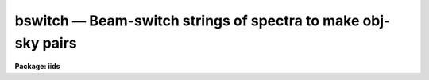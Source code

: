 bswitch — Beam-switch strings of spectra to make obj-sky pairs
==============================================================

**Package: iids**

.. raw:: html

  <BODY>
  <TABLE WIDTH="100%" BORDER=0><TR>
  <TD ALIGN=LEFT><FONT SIZE=4>
  <B>bswitch (Sep87)</B></FONT></TD>
  <TD ALIGN=CENTER><FONT SIZE=4>
  <B>noao.imred.iids/noao.imred.irs</B>
  </FONT></TD>
  <TD ALIGN=RIGHT><FONT SIZE=4>
  <B>bswitch (Sep87)</B></FONT></TD>
  </TR></TABLE><P>
  <TITLE>bswitch</TITLE>
  <UL>
  </UL>
  <H2><A NAME="s_name">NAME</A></H2>
  <! BeginSection: 'NAME'>
  <UL>
  bswitch - generate sky-subtracted accumulated spectra
  </UL>
  <! EndSection:   'NAME'>
  <H2><A NAME="s_usage">USAGE</A></H2>
  <! BeginSection: 'USAGE'>
  <UL>
  bswitch input records
  </UL>
  <! EndSection:   'USAGE'>
  <H2><A NAME="s_parameters">PARAMETERS</A></H2>
  <! BeginSection: 'PARAMETERS'>
  <UL>
  <DL>
  <DT><B><A NAME="l_input">input</A></B></DT>
  <! Sec='PARAMETERS' Level=0 Label='input' Line='input'>
  <DD>The root name for the input spectra to be beam-switched.
  </DD>
  </DL>
  <DL>
  <DT><B><A NAME="l_records">records</A></B></DT>
  <! Sec='PARAMETERS' Level=0 Label='records' Line='records'>
  <DD>The range of spectra to be included in the beam-switch operation.
  Each range item will be appended to the root name to form an image
  name. For example, if "<TT>input</TT>" is "<TT>nite1</TT>" and records is "<TT>1011-1018</TT>",
  then spectra nite1.1011, nite.1012 ... nite1.1018 will be included.
  </DD>
  </DL>
  <DL>
  <DT><B><A NAME="l_output">output</A></B></DT>
  <! Sec='PARAMETERS' Level=0 Label='output' Line='output'>
  <DD>New spectra are created by the beam-switch operation. This parameter
  specifies the root name to be used for the created spectra.
  </DD>
  </DL>
  <DL>
  <DT><B><A NAME="l_start_rec">start_rec = 1</A></B></DT>
  <! Sec='PARAMETERS' Level=0 Label='start_rec' Line='start_rec = 1'>
  <DD>Each new spectrum created has "<TT>output</TT>" as its root name and a trailing
  number appended. The number begins with start_rec and is incremented
  for each new spectrum. For example, if "<TT>output</TT>" is given as "<TT>nite1b</TT>"
  and start_rec is given as 1001, then new spectra will be created as
  nite1b.1001, nite1b.1002 ...
  </DD>
  </DL>
  <DL>
  <DT><B><A NAME="l_stats">stats = "<TT>stats</TT>"</A></B></DT>
  <! Sec='PARAMETERS' Level=0 Label='stats' Line='stats = "stats"'>
  <DD>A file by this name will have statistical data appended to it, or created
  if necessary. If a null file name is given ("<TT></TT>"), no statistical output
  is given. For each aperture, a listing of countrates for each
  observation is given relative to the observation with the highest rate.
  </DD>
  </DL>
  <DL>
  <DT><B><A NAME="l_ids_mode">ids_mode = yes</A></B></DT>
  <! Sec='PARAMETERS' Level=0 Label='ids_mode' Line='ids_mode = yes'>
  <DD>If the data are taken under the usual IIDS "<TT>beam-switch</TT>" mode, this
  parameter should be set to yes so that accumulations will be performed
  in pairs. But if the data are taken where there is no sky observation
  or different numbers of sky observations, ids_mode should be set to no.
  If weighting is in effect, ids_mode=yes implies weighting of the
  object-sky sum; if ids_mode=no, then weighting is applied to the
  object and sky independently because then there is no guarantee that
  an object and sky observation are related.
  </DD>
  </DL>
  <DL>
  <DT><B><A NAME="l_extinct">extinct = yes</A></B></DT>
  <! Sec='PARAMETERS' Level=0 Label='extinct' Line='extinct = yes'>
  <DD>If set to yes, a correction for atmospheric extinction is applied.
  The image header must have either a valid entry for AIRMASS or
  for hour angle (or right ascension and sidereal time) and declination.
  </DD>
  </DL>
  <DL>
  <DT><B><A NAME="l_weighting">weighting = no</A></B></DT>
  <! Sec='PARAMETERS' Level=0 Label='weighting' Line='weighting = no'>
  <DD>If set to yes, the entire spectrum or a specified region will be used
  to obtain a countrate indicative of the statistical weight to be
  applied to the spectrum during the accumulations.
  </DD>
  </DL>
  <DL>
  <DT><B><A NAME="l_subset">subset = 32767</A></B></DT>
  <! Sec='PARAMETERS' Level=0 Label='subset' Line='subset = 32767'>
  <DD>A subset value larger than the number of independent spectra to be
  added indicates that the operation is to produce a single spectrum
  for each aperture regardless of how many input spectra are entered.
  If subset is a smaller number, say 4, then the accumulations
  are written out after every 4 spectra and then re-initialized to zero
  for the next 4.
  </DD>
  </DL>
  <DL>
  <DT><B><A NAME="l_wave1">wave1 = 0.0</A></B></DT>
  <! Sec='PARAMETERS' Level=0 Label='wave1' Line='wave1 = 0.0'>
  <DD>If weighting=yes, this parameter indicates the starting point in the
  spectrum for the countrate to be assessed. For emission-line objects,
  this is particularly useful because the regime of information is then
  confined to a narrow spectral region rather than the entire spectrum.
  Defaults to the beginning of the spectrum.
  </DD>
  </DL>
  <DL>
  <DT><B><A NAME="l_wave2">wave2 = 0.0</A></B></DT>
  <! Sec='PARAMETERS' Level=0 Label='wave2' Line='wave2 = 0.0'>
  <DD>This provides the ending wavelength for the countrate determination.
  Defaults to the endpoint of the spectrum.
  </DD>
  </DL>
  <DL>
  <DT><B><A NAME="l_observatory">observatory = "<TT>observatory</TT>"</A></B></DT>
  <! Sec='PARAMETERS' Level=0 Label='observatory' Line='observatory = "observatory"'>
  <DD>Observatory at which the spectra were obtained if
  not specified in the image header by the keyword OBSERVAT.  The
  observatory may be one of the observatories in the observatory
  database, "<TT>observatory</TT>" to select the observatory defined by the
  environment variable "<TT>observatory</TT>" or the task <B>observatory</B>, or
  "<TT>obspars</TT>" to select the current parameters set in the <B>observatory</B>
  task.  See help for <B>observatory</B> for additional information.
  </DD>
  </DL>
  <DL>
  <DT><B><A NAME="l_extinction">extinction = "<TT>)_.extinction</TT>"</A></B></DT>
  <! Sec='PARAMETERS' Level=0 Label='extinction' Line='extinction = ")_.extinction"'>
  <DD>The the name of the file containing extinction values.
  Required if extinct=yes.
  </DD>
  </DL>
  </UL>
  <! EndSection:   'PARAMETERS'>
  <H2><A NAME="s_description">DESCRIPTION</A></H2>
  <! BeginSection: 'DESCRIPTION'>
  <UL>
  Data from multiaperture spectrographs are summed according to
  aperture number and sky subtracted if sky observations are available.
  Data for up to 50 apertures may be simultaneously accumulated.
  The accumulated spectra are written to new images. 
  <P>
  The exposure times for each observation may be different. All
  internal computations are performed in terms of count rates,
  and converted back to counts (for statistical analysis) prior to writing
  the new image. Therefore, the time on the sky and object may
  be different as well. When these extensions to the normal
  mode are required, the flag ids_mode must be set to no.
  Then object and sky accumulations are performed totally
  independently and a difference is derived at the conclusion
  of the operation.
  <P>
  If ids_mode is set to yes, then the usual IIDS/IRS "<TT>beam-switch</TT>"
  observing mode is assumed. This implies that an equal number of
  sky and object spectra are obtained through each aperture
  after 2N spectra have been accumulated, where N is the number
  of instrument apertures (2 for the IIDS/IRS). It is also assumed
  that the object and sky exposure times are equal for each aperture.
  Note that the "<TT>nebular</TT>" mode (where all instrument apertures
  point at an extended object simultaneously, and then all apertures
  point at sky simultaneously) is an acceptable form for
  beam-switched data in ids_mode.
  <P>
  The accumulations are optionally weighted by the countrate
  over a region of the spectrum to improve the statistics during
  variable conditions. The user may specify the region of spectrum
  by wavelength. In ids_mode, the statistics are obtained from
  object-sky differences; otherwise, the statistics are performed
  on object+sky and sky spectra separately.
  <P>
  The spectra may be extinction corrected if this has not already
  been performed.
  In order to perform either the extinction correction or the
  weighting process, the spectra must have been placed on a linear
  wavelength scale (or linear in the base 10 logarithm).
  <P>
  Strings of spectra are  accumulated to produce a single
  summed spectrum for each observing aperture. But in some cases
  it is desirable to produce summed spectra from subsets of the
  entire string to evaluate the presence of variations either due
  to observing conditions or due to the physical nature of the
  object. A subset parameter may be set to the frequency at which
  spectra are to be summed.
  <P>
  In order that the processing occur with minimal user interaction,
  elements from the extended image header are used to direct the
  flow of operation and to obtain key observing parameters.
  The required parameters are: object/sky flag (OFLAG=1/0), exposure
  time in seconds (ITM), beam (that is, aperture) number (BEAM-NUM), airmass (AIRMASS)
  or alternatively hour angle (HA) and declination (DEC), or
  right ascension (RA), sidereal time (ST), declination (DEC), and the
  observatory (OBSERVAT),
  starting wavelength (W0), and wavelength increment per channel (WPC),
  where the names in parenthesis are the expected keywords in the
  header.  If the observatory is not specified in the image the
  observatory parameter is used.  See <B>observatory</B> for further
  details on the observatory database.
  <P>
  The following header flags are used as well: DC_FLAG
  for dispersion corrected data (must=0), BS_FLAG for beam-switching
  (must not be 1 which indicates the operation was already done),
  EX_FLAG for extinction correction (if = 0 extinction is assumed already
  done).  
  <P>
  The headers may be listed with the IMHEADER task, setting
  the parameter "<TT>long</TT>" = yes. The values for the parameters follow 
  the rules used for IIDS and IRS data.
  <P>
  After the beam-switch operation, the newly created spectra will
  have header elements taken from the last object spectrum.
  A few parameters will be updated to reflect the operation
  (e.g. integration time, processing flags).
  <P>
  </UL>
  <! EndSection:   'DESCRIPTION'>
  <H2><A NAME="s_examples">EXAMPLES</A></H2>
  <! BeginSection: 'EXAMPLES'>
  <UL>
  The following example will accumulate a series of 16 spectra obtained
  in the normal beam-switched mode and create two new extinction corrected
  spectra having names nite1bs.1 and nite1bs.2:
  <P>
  	cl&gt; bswitch nite1 1011-1026 nite1bs 1
  <P>
  The following example performs the same functions but accumulates the data
  to produce 8 new spectra representing the individual object-sky pairs:
  <P>
  	cl&gt; bswitch nite1 1011-1026 nite1bs 1 subset=4
  <P>
  The following example produces an extinction corrected spectrum for every
  input spectrum. Note that ids_mode is set to off to generate separate object and
  sky sums, and subset is set to 2 so that every pair of spectra (one object and
  one sky) are written out as two new spectra:
  <P>
  	cl&gt; bswitch nite1 1011-1026 nite1bs 1 subset=2 ids_mode-
  <P>
  The next example produces a pair of spectra for each of 3 independent
  objects observed, provided that each was observed for the same number
  of observations (16 in this case).
  <P>
  <PRE>
  	cl&gt; bswitch nite1 1011-1026,1051-1066,1081-1096 nite1bs 1 \<BR>
  	&gt;&gt;&gt; subset=16
  </PRE>
  <P>
  The next example shows how to use the weighting parameters where
  the indicative flux is derived from the region around the emission-line
  of 5007A.
  <P>
  <PRE>
  	cl&gt; bswitch nite1 1011-1026 nite1bs 1 weighting- \<BR>
  	&gt;&gt;&gt; wave1=4990, wave2=5020
  </PRE>
  </UL>
  <! EndSection:   'EXAMPLES'>
  <H2><A NAME="s_time_requirements">TIME REQUIREMENTS</A></H2>
  <! BeginSection: 'TIME REQUIREMENTS'>
  <UL>
  The principle time expenditure goes toward extinction correcting the
  data. For IIDS type spectra (length=1024 pixels), approximately 30 cpu
  seconds are required to beam-switch a series of 16 spectra.
  </UL>
  <! EndSection:   'TIME REQUIREMENTS'>
  <H2><A NAME="s_bugs">BUGS</A></H2>
  <! BeginSection: 'BUGS'>
  <UL>
  The number of apertures is restricted to 50 and must be labeled
  between 0 and 49 in the image header (the IIDS uses 0 and 1).
  <P>
  Until an image header editor is available, BSWITCH 
  can be applied only to data with properly prepared headers
  such as IIDS/IRS data read by RIDSMTN, RIDSFILE and some data via RFITS.
  <P>
  When used to perform the function of extinction correction only (the
  third example above), the statistics file fails to note the output
  image name for the sky spectrum.
  <P>
  The data must be on a linear wavelength scale.
  The starting wavelength, W0, and a wavelength
  per channel, WPC, are required header information, and the DC_FLAG
  must be set to 0.
  </UL>
  <! EndSection:   'BUGS'>
  <H2><A NAME="s_see_also">SEE ALSO</A></H2>
  <! BeginSection: 'SEE ALSO'>
  <UL>
  observatory, sensfunc, imheader, lcalib, ridsmtn, ridsfile, rfits
  </UL>
  <! EndSection:    'SEE ALSO'>
  
  <! Contents: 'NAME' 'USAGE' 'PARAMETERS' 'DESCRIPTION' 'EXAMPLES' 'TIME REQUIREMENTS' 'BUGS' 'SEE ALSO'  >
  
  </BODY>
  </HTML>